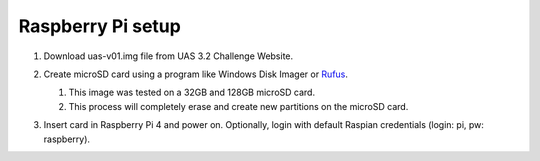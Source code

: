 ******************
Raspberry Pi setup
******************
#.  Download uas-v01.img file from UAS 3.2 Challenge Website.
#.  Create microSD card using a program like Windows Disk Imager or `Rufus <https://rufus.ie/en/>`_.

    #.  This image was tested on a 32GB and 128GB microSD card.
    #.  This process will completely erase and create new partitions on the microSD card.

    .. image:: Rufus.png

#.  Insert card in Raspberry Pi 4 and power on. Optionally, login with default Raspian credentials (login: pi, pw: raspberry).
